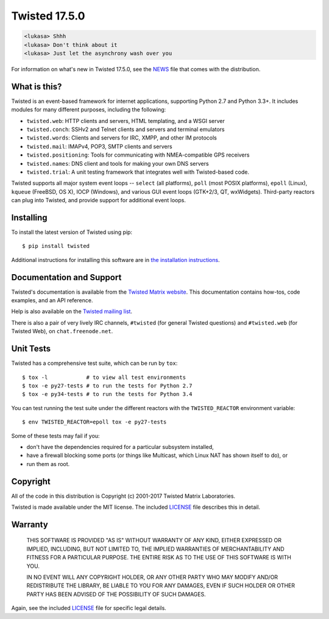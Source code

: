 Twisted 17.5.0
==============

|pypi|
|coverage|
|travis|
|appveyor|

.. code::

    <lukasa> Shhh
    <lukasa> Don't think about it
    <lukasa> Just let the asynchrony wash over you

For information on what's new in Twisted 17.5.0, see the `NEWS <NEWS>`_ file that comes with the distribution.


What is this?
-------------

Twisted is an event-based framework for internet applications, supporting Python 2.7 and Python 3.3+.
It includes modules for many different purposes, including the following:

- ``twisted.web``: HTTP clients and servers, HTML templating, and a WSGI server
- ``twisted.conch``: SSHv2 and Telnet clients and servers and terminal emulators
- ``twisted.words``: Clients and servers for IRC, XMPP, and other IM protocols
- ``twisted.mail``: IMAPv4, POP3, SMTP clients and servers
- ``twisted.positioning``: Tools for communicating with NMEA-compatible GPS receivers
- ``twisted.names``: DNS client and tools for making your own DNS servers
- ``twisted.trial``: A unit testing framework that integrates well with Twisted-based code.

Twisted supports all major system event loops -- ``select`` (all platforms), ``poll`` (most POSIX platforms), ``epoll`` (Linux), ``kqueue`` (FreeBSD, OS X), IOCP (Windows), and various GUI event loops (GTK+2/3, QT, wxWidgets).
Third-party reactors can plug into Twisted, and provide support for additional event loops.


Installing
----------

To install the latest version of Twisted using pip::

  $ pip install twisted

Additional instructions for installing this software are in `the installation instructions <INSTALL.rst>`_.


Documentation and Support
-------------------------

Twisted's documentation is available from the `Twisted Matrix website <http://twistedmatrix.com/documents/current/>`_.
This documentation contains how-tos, code examples, and an API reference.

Help is also available on the `Twisted mailing list <http://twistedmatrix.com/cgi-bin/mailman/listinfo/twisted-python>`_.

There is also a pair of very lively IRC channels, ``#twisted`` (for general Twisted questions) and ``#twisted.web`` (for Twisted Web), on ``chat.freenode.net``.


Unit Tests
----------

Twisted has a comprehensive test suite, which can be run by ``tox``::

  $ tox -l            # to view all test environments
  $ tox -e py27-tests # to run the tests for Python 2.7
  $ tox -e py34-tests # to run the tests for Python 3.4


You can test running the test suite under the different reactors with the ``TWISTED_REACTOR`` environment variable::

  $ env TWISTED_REACTOR=epoll tox -e py27-tests


Some of these tests may fail if you:

* don't have the dependencies required for a particular subsystem installed,
* have a firewall blocking some ports (or things like Multicast, which Linux NAT has shown itself to do), or
* run them as root.


Copyright
---------

All of the code in this distribution is Copyright (c) 2001-2017 Twisted Matrix Laboratories.

Twisted is made available under the MIT license.
The included `LICENSE <LICENSE>`_ file describes this in detail.


Warranty
--------

  THIS SOFTWARE IS PROVIDED "AS IS" WITHOUT WARRANTY OF ANY KIND, EITHER
  EXPRESSED OR IMPLIED, INCLUDING, BUT NOT LIMITED TO, THE IMPLIED WARRANTIES
  OF MERCHANTABILITY AND FITNESS FOR A PARTICULAR PURPOSE.  THE ENTIRE RISK AS
  TO THE USE OF THIS SOFTWARE IS WITH YOU.

  IN NO EVENT WILL ANY COPYRIGHT HOLDER, OR ANY OTHER PARTY WHO MAY MODIFY
  AND/OR REDISTRIBUTE THE LIBRARY, BE LIABLE TO YOU FOR ANY DAMAGES, EVEN IF
  SUCH HOLDER OR OTHER PARTY HAS BEEN ADVISED OF THE POSSIBILITY OF SUCH
  DAMAGES.

Again, see the included `LICENSE <LICENSE>`_ file for specific legal details.


.. |coverage| image:: https://codecov.io/github/twisted/twisted/coverage.svg?branch=trunk
.. _coverage: https://codecov.io/github/twisted/twisted

.. |pypi| image:: http://img.shields.io/pypi/v/twisted.svg
.. _pypi: https://pypi.python.org/pypi/twisted

.. |travis| image:: https://travis-ci.org/twisted/twisted.svg?branch=trunk
.. _travis https://travis-ci.org/twisted/twisted

.. |appveyor| image:: https://ci.appveyor.com/api/projects/status/x4oyqtl9cqc2i2l8
.. _appveyor https://ci.appveyor.com/project/adiroiban/twisted
